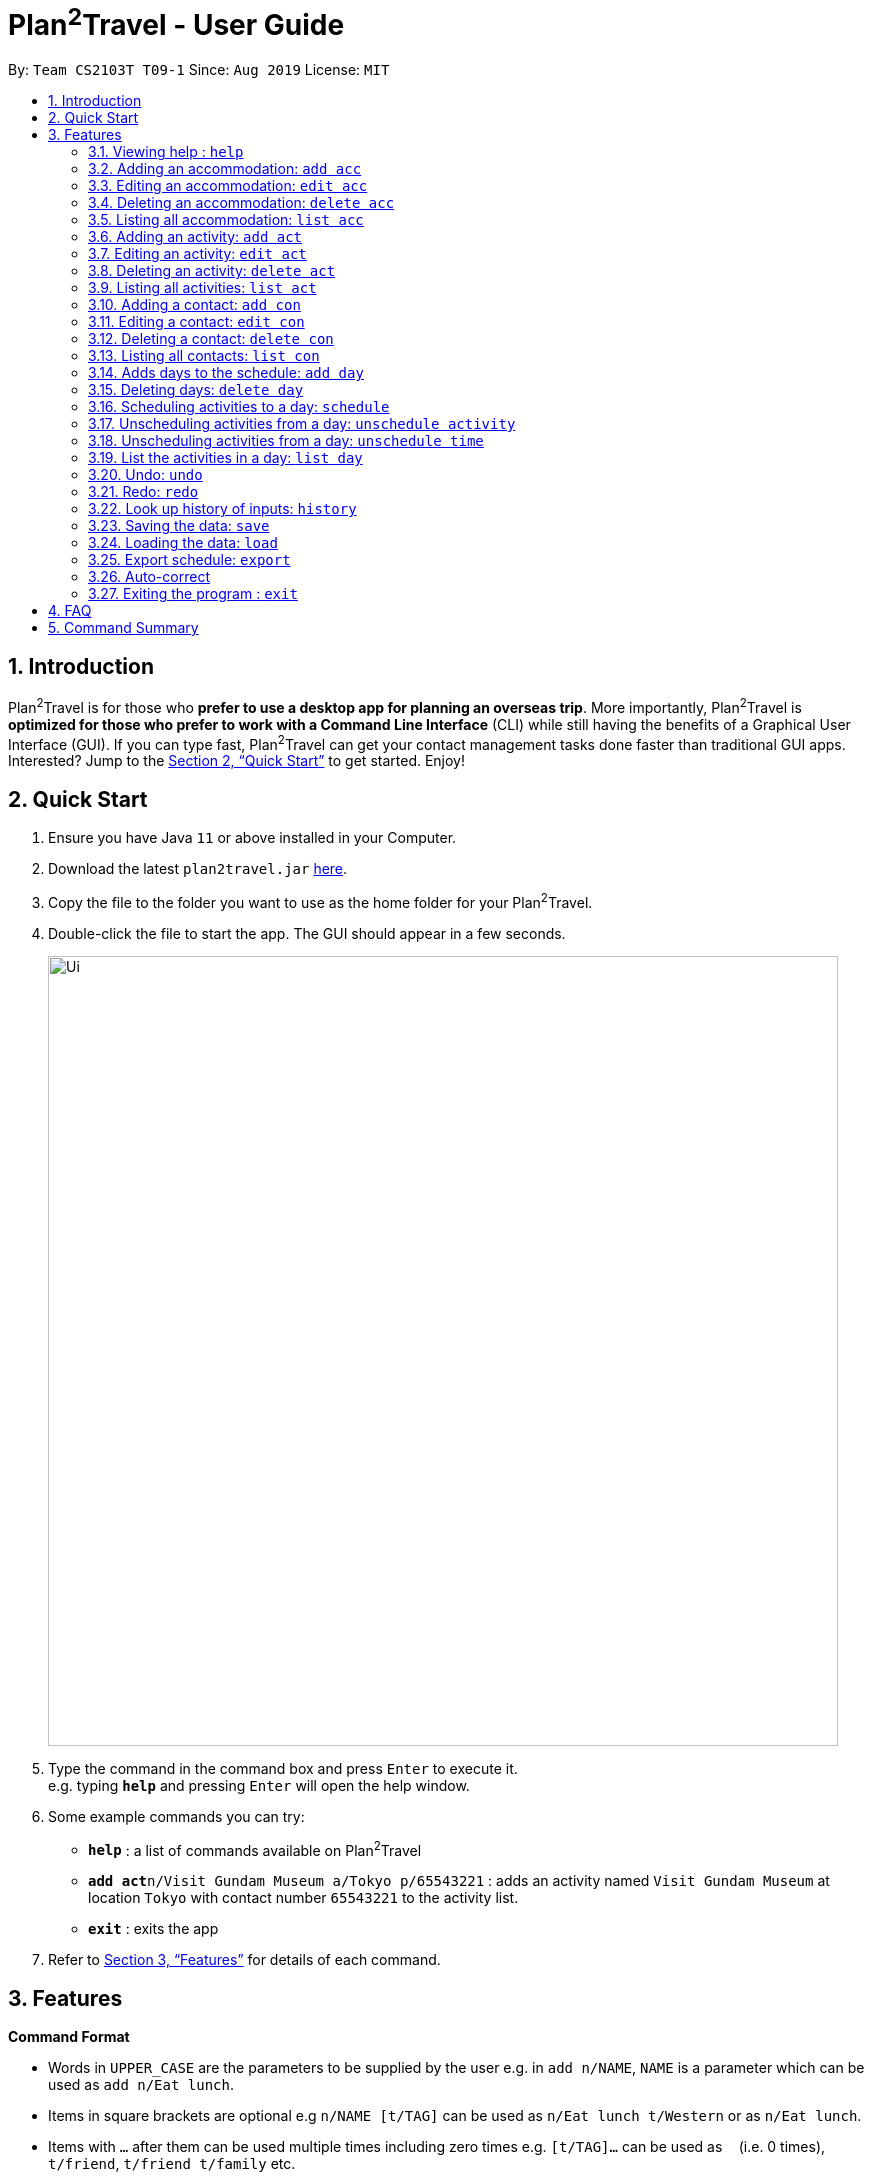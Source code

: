 = Plan^2^Travel - User Guide
:site-section: UserGuide
:toc:
:toc-title:
:toc-placement: preamble
:sectnums:
:imagesDir: images
:stylesDir: stylesheets
:xrefstyle: full
:experimental:
ifdef::env-github[]
:tip-caption: :bulb:
:note-caption: :information_source:
endif::[]
:repoURL: https://github.com/AY1920S1-CS2103T-T09-1/main

By: `Team CS2103T T09-1`      Since: `Aug 2019`      License: `MIT`

== Introduction

Plan^2^Travel is for those who *prefer to use a desktop app for planning an overseas trip*. More importantly, Plan^2^Travel is *optimized for those who prefer to work with a Command Line Interface* (CLI) while still having the benefits of a Graphical User Interface (GUI). If you can type fast, Plan^2^Travel can get your contact management tasks done faster than traditional GUI apps. Interested? Jump to the <<Quick Start>> to get started. Enjoy!

== Quick Start

.  Ensure you have Java `11` or above installed in your Computer.
.  Download the latest `plan2travel.jar` link:{repoURL}/releases[here].
.  Copy the file to the folder you want to use as the home folder for your Plan^2^Travel.
.  Double-click the file to start the app. The GUI should appear in a few seconds.
+
image::Ui.png[width="790"]
+
.  Type the command in the command box and press kbd:[Enter] to execute it. +
e.g. typing *`help`* and pressing kbd:[Enter] will open the help window.
.  Some example commands you can try:

* *`help`* : a list of commands available on Plan^2^Travel
* **`add act`**`n/Visit Gundam Museum a/Tokyo p/65543221` : adds an activity named `Visit Gundam Museum` at location `Tokyo` with contact number `65543221` to the activity list.
* *`exit`* : exits the app

.  Refer to <<Features>> for details of each command.

[[Features]]
== Features

====
*Command Format*

* Words in `UPPER_CASE` are the parameters to be supplied by the user e.g. in `add n/NAME`, `NAME` is a parameter which can be used as `add n/Eat lunch`.
* Items in square brackets are optional e.g `n/NAME [t/TAG]` can be used as `n/Eat lunch t/Western` or as `n/Eat lunch`.
* Items with `…`​ after them can be used multiple times including zero times e.g. `[t/TAG]...` can be used as `{nbsp}` (i.e. 0 times), `t/friend`, `t/friend t/family` etc.
* Parameters can be in any order e.g. if the command specifies `n/NAME p/PHONE_NUMBER`, `p/PHONE_NUMBER n/NAME` is also acceptable.
====

=== Viewing help : `help`

Displays a help page +
Format: `help`

// tag::addaccommodation[]
=== Adding an accommodation: `add acc`

Creates an accommodation to the accommodation list +
Format: `add acc n/NAME a/ADDRESS [p/PHONE_NUMBER][e/EMAIL][t/TAGS]`

Examples:

* `add acc n/Hotel 81 a/Orchard /p67555312`
* `add acc n/Mandarin Oriental a/Ang Mo Kio`

// end::addaccommodation[]
=== Editing an accommodation: `edit acc`

Edits an accommodation +
Format: `edit act INDEX [n/NAME] [p/PHONE_NUMBER] [e/EMAIL] [t/TAGS]`

* Edits the accommodation with the specified INDEX. The index refers to the index number shown in the displayed accommodation list. The index must be a positive integer 1, 2, 3, ...
* At least one of the optional fields must be provided.
* Existing values will be updated to the input values.

Examples:

* `edit acc 1 n/MBS a/Marina Bay t/Atas`

Edits the name, address and tag of the 1st accommodation to be MBS, Marina Bay and Atas respectively.

// tag::deleteaccommodation[]
=== Deleting an accommodation: `delete acc`

Delete one or more accommodation from the accommodation list +
Format: `delete acc INDEX...`

* Deletes the accommodation at the specified INDEX.
* The index refers to the index number shown in the displayed accommodation list.
* The index must be a positive integer 1, 2, 3, …

Examples:

* `delete acc 2`

Deletes the 2nd accommodation in the accommodation list.

// end::deleteaccommodation[]
=== Listing all accommodation: `list acc`

Displays a list view of all the accommodation +
Format: `list acc`

// tag::addactivity[]
=== Adding an activity: `add act`

Creates an activity to the activity list +
Format: `add act n/NAME a/ADDRESS [p/PHONE_NUMBER][e/EMAIL][t/TAGS]`

Examples:

* `add act n/Visit Gundam Museum a/Tokyo /p67521312`
* `add act n/Ski a/Mount Sinai`

// end::addactivity[]
=== Editing an activity: `edit act`

Edits an activity +
Format: `edit act INDEX [n/NAME] [p/PHONE_NUMBER] [e/EMAIL] [t/TAGS]`

* Edits the activity with the specified INDEX. The index refers to the index number shown in the displayed activity list. The index must be a positive integer 1, 2, 3, ...
* At least one of the optional fields must be provided.
* Existing values will be updated to the input values.

Examples:

* `edit activity 1 n/Dinner a/Hotel t/Western`

Edits the name, address and tag of the 1st activity to be Dinner, Hotel and Western respectively.

// tag::deleteactivity[]
=== Deleting an activity: `delete act`

Delete one or more activities from the activity list +
Format: `delete act INDEX...`

* Deletes the activity at the specified INDEX.
* The index refers to the index number shown in the displayed activity list.
* The index must be a positive integer 1, 2, 3, …

Examples:

* `delete act 2`

Deletes the 2nd activity in the activity list.

// end::deleteactivity[]
=== Listing all activities: `list act`

Displays a list view of all the activities +
Format: `list act`

=== Adding a contact: `add con`

Creates a contact to the contact list +
Format: `add con n/NAME p/PHONE_NUMBER [e/EMAIL] [a/ADDRESS] [t/TAGS]`

Examples:

* `add con n/Bob p/83746658 t/false`

=== Editing a contact: `edit con`

Edits an existing contact in the contact list +
Format: `edit con INDEX [n/NAME] [p/PHONE_NUMBER] [e/EMAIL] [a/ADDRESS] [t/IS_EMERGENCY]`

* Edits the contact with the specified INDEX. The index refers to the index number shown in the displayed contact list. The index must be a positive integer 1, 2, 3, ...
* At least one of the optional fields must be provided.
* Existing values will be updated to the input values.


Examples:

* `edit con 1 p/93746658 t/true`

Edits the phone number and tag of the 1st contact to be 93746658 and true respectively.

=== Deleting a contact: `delete con`

Deletes a contact from the contact list +
Format: `delete con INDEX...`

* Deletes the contact at the specified INDEX.
* The index refers to the index number shown in the displayed contact list.
* The index must be a positive integer 1, 2, 3, …

Examples:

* `delete con 3`

Deletes the 3rd contact in the contact list.

=== Listing all contacts: `list con`

Displays a list view of all the contact list +
Format: `list con`

=== Adds days to the schedule: `add day`

Adds DAY_NUMBER amount of days to the itinerary +
Format: `add day DAY_NUMBER`

Examples:

* `add day 7`

Adds 7 days to the back of the itinerary.

=== Deleting days: `delete day`

Deletes DAY_NUMBER th day of the itinerary. +
Format: `delete day DAY_NUMBER`

Examples:

* `delete day 2`

Deletes the day 2 from the itinery.

=== Scheduling activities to a day: `schedule`

Schedules activities to a day +
Format: `schedule DAY_NUMBER ACTIVITY_INDEX…`

Examples:

* `schedule day 2 5 10 4 11`

Schedules activities 5, 10, 4, 11 under day 2.

=== Unscheduling activities from a day: `unschedule activity`

Unschedule activities from a day +
Format: `unschedule activity ACTIVITY_INDEX... DAY_NUMBER`

Examples:

* `unschedule activity 5 day 1`

This remove activity 5 from day 1.

=== Unscheduling activities from a day: `unschedule time`

Unschedule activities from a day +
Format: `unschedule time TIME_BY_24HR_CLOCK day DAY_NUMBER`

Examples:

* `unschedule time 2300 day 1`

This removes the activity at 2300 from day 1 of the itinerary.

=== List the activities in a day: `list day`

List the activities in a day +
Format: `list day DAY_NUMBER`

Examples:

* `list day 1`

This will list out all the activities scheduled for day 1.

=== Undo: `undo`

Undo by one action +
Format: `undo`

=== Redo: `redo`

Redo by one action +
Format: `redo`

=== Look up history of inputs: `history`

Lists the inputs that have been entered +
Format: `history`

=== Saving the data: `save`

Saves the state of the program. If provided with a schedule name, it will add a new file with the schedule name. Else, it will simply save it to the current save file +
Format: `save [SCHEDULE_NAME]`

Examples:

* `save japan_trip`

=== Loading the data: `load`

The user can load the desired schedule with the schedule name. Else, the user can add a new schedule +
Format: `load SCHEDULE_NAME`

Examples:

* `load beijing`

=== Export schedule: `export`

Exports the schedule into a pdf +
Format: `export`

=== Auto-correct

When there is an invalid command, the input command is checked against the known command list for similarity and the user will be prompted with the closest command match

Examples:

* `hitsory`

User will be prompted with the “history” command as a suggestion.

=== Exiting the program : `exit`

Exits the program. +
Format: `exit`

== FAQ

*Q*: How do I transfer my data to another Computer? +
*A*: Install the app in the other computer and overwrite the empty data file it adds with the file that contains the data of your previous Plan^2^Travel folder.

== Command Summary

** *Add* :
* `add acc n/NAME a/ADDRESS [p/PHONE_NUMBER] [e/EMAIL] [t/TAG]...` +
e.g. `add acc n/Paradise Hotel a/23 Amoy Quee Road p/22224444`
* `add act n/NAME a/ADDRESS [p/PHONE_NUMBER] [e/EMAIL] [t/TAG]...` +
e.g. `add act n/Skiing a/Mount Kurabaki`
* `add con n/NAME p/PHONE_NUMBER [e/EMAIL] [a/ADDRESS] [t/TAG]...` +
e.g. `add act n/James Ho a/123, Clementi Rd, 1234665 p/22224444 e/jamesho@example.com t/friend t/colleague`
** *Clear* : `clear`
** *Delete* : +
* `delete acc INDEX`
* `delete act INDEX`
* `delete con INDEX`
** *Edit* :
* `edit acc INDEX [n/NAME] [a/ADDRESS] [p/PHONE_NUMBER] [e/EMAIL] [t/TAG]...` +
e.g. `edit acc 3 n/Kent Ridge Hotel a/Clementi`
* `edit act INDEX [n/NAME] [a/ADDRESS] [p/PHONE_NUMBER] [e/EMAIL] [t/TAG]...` +
e.g. `edit act 5 n/Go Disneyland `
* `edit con INDEX [n/NAME] [p/PHONE_NUMBER] [e/EMAIL] [a/ADDRESS] [t/TAG]...` +
e.g. `edit con 2 n/James Lee e/jameslee@example.com`
** *Find* :
 * `find KEYWORD [MORE_KEYWORDS]` +
e.g. `find James Jake`
** *List* :
* `list acc`
* `list act`
* `list con`
** *Help* : `help`

